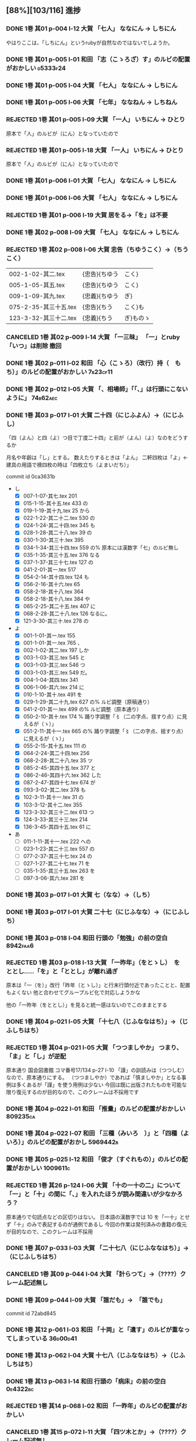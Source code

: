 #+TODO: TODO(t) | DONE(d) REJECTED(r) CANCELED(c)

** [88%][103/116] 進捗

*** DONE 1巻 其01 p-004 l-12 大賀 「七人」 ななにん → しちにん
CLOSED: [2024-08-09 金 22:12]

  やはりここは、「しちにん」というrubyが自然なのではないでしようか。

*** DONE 1巻 其01 p-005 l-01 和田 「志（こゝろざ）す」のルビの配置がおかしい :d5333f24:
CLOSED: [2024-08-06 火 22:16]
*** DONE 1巻 其01 p-005 l-04 大賀 「七人」 ななにん → しちにん
*** DONE 1巻 其01 p-005 l-06 大賀 「七年」 ななねん → しちねん
*** REJECTED 1巻 其01 p-005 l-09 大賀 「一人」 いちにん → ひとり
       原本で「人」のルビが（にん）となっていたので
*** REJECTED 1巻 其01 p-005 l-18 大賀 「一人」 いちにん → ひとり
       原本で「人」のルビが（にん）となっていたので
*** DONE 1巻 其01 p-006 l-01 大賀 「七人」 ななにん → しちにん
*** DONE 1巻 其01 p-006 l-06 大賀 「七人」 ななにん → しちにん
*** REJECTED 1巻 其01 p-006 l-19 大賀  居をる→「を」は不要


*** DONE 1巻 其02 p-008 l-09 大賀 「七人」 ななにん → しちにん
*** REJECTED 1巻 其02 p-008 l-06 大賀 忠告（ちゆうこく）→（ちうこく）

  | 002-1-02-其二.tex      | {忠告}{ちゆう | こく}     |
  | 005-1-05-其五.tex      | {忠告}{ちゆう | こく}     |
  | 009-1-09-其九.tex      | {忠義}{ちゆう | ぎ}       |
  | 075-2-35-其三十五.tex  | {忠告}{ちう   | こく}も   |
  | 123-3-32-其三十二.tex  | {忠義}{ちう   | ぎ}ものゝ |
*** CANCELED 1巻 其02 p-009 l-14 大賀 「一三昧」 「一」とruby 「いつ」は削除 *撤回*

*** DONE 1巻 其02 p-011 l-02 和田 「心（こゝろ）（改行）持（　もち）」のルビの配置がおかしい :7b23cf11:
CLOSED: [2024-08-06 火 22:33]
*** DONE 1巻 其02 p-012 l-05 大賀 「、相場師」「「、」は行頭にこないように」 :74b62aec:
CLOSED: [2024-08-03 土 20:44]


*** DONE 1巻 其03 p-017 l-01 大賀 二十四（にじふよん）→（にじふし）
CLOSED: [2024-08-02 金 16:56]
      「四（よん）と四（よ）つ目で丁度二十四」と前が（よん）（よ）なのをどうするか

    月名や年齢は「し」とする。
    数えたりするときは「よん」
    二軒四枚は「よ」← 建具の用語で襖四枚の時は「四枚立ち（よまいだち）」

    commit id 0ca3631b
- し
  - [X] 007-1-07-其七.tex     201 \ruby{四五度}{し|ご|ど}
  - [X] 015-1-15-其十五.tex   433 \ruby{四十五六}{し|じふ|ご|ろく}の
  - [X] 019-1-19-其十九.tex   25  \ruby{十三四}{じふ|さん|し}から
  - [X] 022-1-22-其二十二.tex 530 \ruby{十八間四面}{じふ|はつ|けん|し|めん}の
  - [X] 024-1-24-其二十四.tex 345 \ruby{四五度}{し|ご|たび}も
  - [X] 028-1-28-其二十八.tex 39  \ruby{三十三四}{さん|じふ|さん|し}の
  - [X] 030-1-30-其三十.tex   395 \ruby{四五年}{し|ご|ねん}
  - [X] 034-1-34-其三十四.tex 559 \ruby{四十七士}{し|じふ|しち|し}の% 原本には漢数字「七」のルビ無し
  - [X] 035-1-35-其三十五.tex 376 \ruby{二十四五}{に|じふ|し|ご}なる
  - [X] 037-1-37-其三十七.tex 127 \ruby{四十餘歳}{し|じふ|いく|つ}の
  - [X] 041-2-01-其一.tex     517 \ruby{四}{し}
  - [X] 054-2-14-其十四.tex   124 \ruby{四五間}{し|ご|けん}も
  - [X] 056-2-16-其十六.tex   65  \ruby{四五歩}{し|ご|ほ}
  - [X] 058-2-18-其十八.tex   364 \ruby{四五年}{し|ご|ねん}
  - [X] 058-2-18-其十八.tex   384 \ruby{二十四五}{に|じふ|し|ご}や
  - [X] 065-2-25-其二十五.tex 407 \ruby{眞四角}{まつ|し|かく}に
  - [X] 068-2-28-其二十八.tex 126 \ruby{十三四}{じふ|さん|し}なるに。
  - [X] 121-3-30-其三十.tex   278 \ruby{四十}{し|じふ}の

- よ
  - [X] 001-1-01-其一.tex     155 \ruby{四人}{よ|にん}
  - [X] 001-1-01-其一.tex     765 \ruby[||j>]{四人}{　よ|にん}、
  - [X] 002-1-02-其二.tex     197 \ruby{四人}{よ|にん}しか
  - [X] 003-1-03-其三.tex     545 \ruby{四}{よん}と
  - [X] 003-1-03-其三.tex     546 \ruby{四}{よ}つ
  - [X] 003-1-03-其三.tex     549 \ruby{二十四}{に|じふ|よん}だ。
  - [X] 004-1-04-其四.tex     341 \ruby{四種}{よ|いろ}
  - [X] 006-1-06-其六.tex     214 \ruby{四千萬人}{よん|せん|まん|にん}に
  - [X] 010-1-10-其十.tex     491 \ruby{長四疊}{なが|よ|でふ}を
  - [X] 029-1-29-其二十九.tex 627 \ruby{四{\換字{文}}字}{よん|もん|じ}の% ルビ調整（原稿通り）
  - [X] 041-2-01-其一.tex     499 \ruby{四日}{よつ|か}の% ルビ調整（原本通り）
  - [X] 050-2-10-其十.tex     174 \ruby{四歳}{よつ|ゝ}% 踊り字調整「〻（二の字点、揺すり点）に見えるが（ゝ）」
  - [X] 051-2-11-其十一.tex   665 \ruby{四歳}{よつ|ゝ}の% 踊り字調整「〻（二の字点、揺すり点）に見えるが（ゝ）」
  - [X] 055-2-15-其十五.tex   111 \ruby{四ツ目菱}{よ||め|びし}の
  - [X] 064-2-24-其二十四.tex 256 \ruby{九時四十五{\換字{分}}}{く|じ|よん|じふ|ご|ふん}
  - [X] 068-2-28-其二十八.tex 35  \ruby{四}{よ}ツ
  - [X] 085-2-45-其四十五.tex 377 \ruby{四時}{よ|とき}と
  - [X] 086-2-46-其四十六.tex 362 \ruby{四度}{よ|たび}した
  - [X] 087-2-47-其四十七.tex 674 \ruby{四字}{よ|じ}が
  - [X] 093-3-02-其二.tex     378 \ruby{四年}{よ|ねん}も
  - [X] 102-3-11-其十一.tex   31  \ruby{二間四枚}{に|けん|よ|まい}の
  - [X] 103-3-12-其十二.tex   355 \ruby{四疊{\換字{半}}}{よ|でふ|はん}
  - [X] 123-3-32-其三十二.tex 613 \ruby{四}{よ}つ
  - [X] 124-3-33-其三十三.tex 214 \ruby{四歳}{よ|つ}
  - [X] 136-3-45-其四十五.tex 61  \ruby{長四疊}{なが|よ|でふ}に

- あ
  - [ ] 011-1-11-其十一.tex   222     \ruby{四圍}{あた|り}への
  - [ ] 023-1-23-其二十三.tex 557     \ruby{四邊}{あた|り}の
  - [ ] 077-2-37-其三十七.tex 24      \ruby{四圍}{あた|り}の
  - [ ] 027-1-27-其二十七.tex 71      \ruby{四邊}{あた|り}を
  - [ ] 035-1-35-其三十五.tex 263     \ruby{四邊}{あた|り}を
  - [ ] 097-3-06-其六.tex     281     \ruby[|g|]{四邊}{あたり}を

*** DONE 1巻 其03 p-017 l-01 大賀 七（なな）→（しち）
*** DONE 1巻 其03 p-017 l-01 大賀 二十七（にじふなな）→（にじふしち）
*** DONE 1巻 其03 p-018 l-04 和田 行頭の「勉強」の前の空白         :8942faa6:
CLOSED: [2024-08-06 火 23:22]

*** REJECTED 1巻 其03 p-018 l-13 大賀 「一昨年」（をとゝし）　を　ととし.....「を」と「ととし」が離れ過ぎ
CLOSED: [2024-08-06 火 22:56]
      原本は「一（を）」改行「昨年（とゝし）」と行末行頭付近であったことと、配置もよくない
 他と合わせてグループルビ化で対応しようかな

      他の「一昨年（をととし）」を見ると統一感はないのでこのままとする


*** DONE 1巻 其04 p-021 l-05 大賀 「十七八（じふななはち）」→（じふしちはち）
*** REJECTED 1巻 其04 p-021 l-05 大賀 「つつましやか」 つまり、「ま」と「し」が逆配
	原本通り 国会図書館 コマ番号17/134 p-27 l-10
	「謹」の訓読みは（つつしむ）なので、原本通りにする。
	（つつましやか）であれば「慎ましやか」となる事例は多くあるが「謹」を使う用例は少ない
	今回は既に出版されたものを可能な限り復元するのが目的なので、このクレームは不採用です


*** DONE 1巻 其04 p-022 l-01 和田 「推量」のルビの配置がおかしい   :809235ca:
CLOSED: [2024-08-06 火 23:29]
*** DONE 1巻 其04 p-022 l-07 和田 「三種（みいろ　）」と「四種（よ　いろ）」のルビの配置がおかし :5969442b:
CLOSED: [2024-08-06 火 23:54]


*** DONE 1巻 其05 p-025 l-12 和田 「俊才（すぐれもの）」のルビの配置がおかしい :1009611c:
CLOSED: [2024-08-06 火 23:54]
*** REJECTED 1巻 其26 p-124 l-06 大賀 「十の一十の二」について「一」と「十」の間に「、」を入れたほうが読み間違いが少なかろう？
	原本通りで句読点などの区切りはない。
	日本語の漢数字では 10 を「一十」とせず「十」のみで表記するのが通例であるし
	今回の作業は発刊済みの書籍の復元が目的なので、このクレームは不採用

*** DONE 1巻 其07 p-033 l-03 大賀 「二十七八（にじふななはち）」→（にじふしちはち）

*** CANCELED 1巻 其09 p-044 l-04 大賀 「計らつて」→（????）クレーム記述無し

*** DONE 1巻 其09 p-044 l-09 大賀 「誰だも」→　「誰でも」
CLOSED: [2024-08-02 金 14:56]
commit id 72abd845


*** DONE 1巻 其12 p-061 l-03 和田 「十両」と「遺す」のルビが重なってしまっている :36d00d41:
CLOSED: [2024-08-07 水 00:44]


*** DONE 1巻 其13 p-062 l-04 大賀 十七八（じふななはち）→（じふしちはち）
*** DONE 1巻 其13 p-063 l-14 和田 行頭の「病床」の前の空白         :0e4322bc:
CLOSED: [2024-08-07 水 00:44]


*** REJECTED 1巻 其14 p-068 l-02 和田 「一昨年」のルビの配置がおかしい
CLOSED: [2024-08-07 水 00:06]

*** CANCELED 1巻 其15 p-072 l-11 大賀 「四ツ木とか」→（????）クレーム記述無し


*** DONE 1巻 其18 p-086 l-08 和田 「順立」のルビの配置がおかしい   :b17689da:
CLOSED: [2024-08-07 水 00:43]
*** DONE 1巻 其18 p-088 l-12 和田 「難行航苦行」のルビが重なってしまっている :7189deaf:
CLOSED: [2024-08-07 水 14:22]

*** DONE 1巻 其20 p-095 l-08 和田 「自然」「改行」「々々」... 要行頭禁則対策 :2a15318d:
CLOSED: [2024-08-07 水 15:28]


*** DONE 1巻 其21 p-101 l-11 l-15 大賀 行頭の「？！」              :f9180681:
CLOSED: [2024-08-03 土 23:35]


*** REJECTED 1巻 其22 p-103 l-11 和田 「偽」のルビの配置の要チェック
CLOSED: [2024-08-07 水 10:12]
    原本通り


*** REJECTED 1巻 其23 p-109 l-05 大賀 「まかはない」ではなく「かまはない」が正当？
	原本通り（一次の時点で認識しておりコメントに記述済み）
	国会図書館 コマ番号 74/134 p 140 l-1

*** DONE 1巻 其24 p-114 l-06 大賀 「十七（じふなな）」→（じふしち）

*** DONE 1巻 其25 p-121 l-04 大賀  七人（ななにん）→（しちにん）
*** DONE 1巻 其25 p-118 l-15 和田 「心苦しく」のルビの配置の要チェック :c61a3ef7:
CLOSED: [2024-08-07 水 14:27]


*** DONE 1巻 其26 p-126 l-11 和田 「忌」「改行」「々」... 要行頭禁則対策 :d96b2675:
CLOSED: [2024-08-07 水 14:30]

*** DONE 1巻 其26 p-126 l-12 和田 「心持（こゝろもち）」... ルビの配置 :d96b2675:
CLOSED: [2024-08-07 水 14:37]

*** DONE 1巻 其27 p-128 l-08 和田 「昔語の海坊主」... 要ルビ調整   :eb54b43e:
CLOSED: [2024-08-07 水 14:42]

*** DONE 1巻 其27 p-131 l-04 大賀 要行頭禁則（句読点）                  :74b62aec:
CLOSED: [2024-08-03 土 22:06]


*** REJECTED 1巻 其29 p-140 l-04 和田 「葡萄酒（いつもの）」のルビの配置の要チェック
CLOSED: [2024-08-07 水 10:34]
    原本通り

*** DONE 1巻 其35 p-167 l-05 和田 「俄（にわか）」のルビの配置の要チェック :73d0d8de:
CLOSED: [2024-08-07 水 15:39]
*** DONE 1巻 其35 p-167 l-09 和田 「心（こゝろ）」のルビの配置の要チェック :896d2bb3:
CLOSED: [2024-08-08 木 00:14]
*** REJECTED 1巻 其35 p-167 l-13 和田 「宵（ゆふべ）天（てん）」のルビの配置の要チェック
CLOSED: [2024-08-07 水 20:57]
*** DONE 1巻 其36 p-171 l-05 l-06 和田 「怪（くわい）（改行）物（　ぶつ）」のルビの配置の要チェック :459fc831:
CLOSED: [2024-08-07 水 15:40]

*** DONE 1巻 其40 p-189 l-14 l-15 和田 「憫（かは）（改行）然（いさう　）」のルビの配置の要チェック :436df0d5:
CLOSED: [2024-08-07 水 15:49]


*** DONE 2巻 其02 p-199 l-09 和田 「何（改行）月」のルビの配置の要チェック :ea19c3a4:
CLOSED: [2024-08-08 木 00:25]
*** DONE 2巻 其02 p-200 l-11 和田 「位」の前の空白                 :c2f5a7cc:
CLOSED: [2024-08-08 木 16:02]
*** DONE 2巻 其02 p-202 l-01 大賀 「\ruby{無}{ね}えか。」の直前に次を挿入する→「\ruby{無}{ね}えぢやあ」 :037c2b68:
CLOSED: [2024-08-09 金 10:19]
    国会図書館 コマ番号9/160 p022-l-09
    指摘通り修正
*** DONE 2巻 其02 p-203 l-10 和田 「三（べん）（改行）絃（踊り字）」の踊り字部分は（べん） :4be8784a:
CLOSED: [2024-08-09 金 12:23]
    国会図書館 コマ番号12/160 p015-l-04

*** DONE 2巻 其03 p-210 l-01 大賀 「\ruby{夢}{ゆめ}の\ruby{中}{なか}」-> 「\ruby{夢}{ゆめ}の\ruby{中}{うち}」 :e49e475b:
CLOSED: [2024-08-09 金 12:40]
    国会図書館 コマ番号16/160 p022-l-09


*** REJECTED 2巻 其04 p-214 l-03 大賀 「\ruby{事}{こと}た」→「\ruby{事}{こつ}た」
CLOSED: [2024-08-07 水 21:12]
    原本通り（国会図書館 コマ番号19/160 p-028 l-03）

*** DONE 2巻 其05 p-215 l-09 和田 「注意（こころづけ）」の前の空白 :53ebaf69:
CLOSED: [2024-08-09 金 16:22]
    国会図書館 コマ番号20/160 p-030 l-02

*** REJECTED 2巻 其07 p-223 l-04 大賀 「\ruby{二才}{に|さい}」→原本の脱字と思われる 「\ruby{青二才}{あお|に|さい}」ただし「青」は旧字
CLOSED: [2024-08-07 水 21:19]
    原本通り（国会図書館 コマ番号24/160 p-039 l-10）岩波版？
    一般的な用例は確かに「青二才」ですが、「二才」自体に実年齢を示す以外に
    転じて「若くて未熟な人を軽蔑していう語」で「青二才」「毛二才」「二才子」のような使い方もある。
    「青二才（にさい）」または「二才（にさい）」は「にいせ（新背）」の音変化と言う説もある。

 *** DONE 2巻 其07 p-227 l-06 大賀 「\ruby{小児}{こ|ども}」→「\ruby{小兒}{こ|ども}」 :33f20c15:
CLOSED: [2024-08-09 金 16:13]
    原本通り（国会図書館 コマ番号28/160 p-045 l-05）

*** DONE 2巻 其10 p-236 l-06 大賀 「燈火の光白々と」のルビが重なっていて正しく表示されていない。要修正 :1aa72472:
CLOSED: [2024-08-09 金 15:56]
    国会図書館 コマ番号33/160 p-056 l-06
*** TODO [#C] 2巻 其10 p-237 l-11 大賀 「お\ruby{母}{かつ}さん」→「お\ruby{母}{つか}さん」 :endnote:
    原本通り（国会図書館 コマ番号34/160 p-058 l-04）岩波版？

    ここだけ（かつ）は確かに違和感が感じるが、原本通りの旨 endnote に記述
    | ファイル名            | 行数 | 親字     | ルビ + 送り仮名   |    |
    |-----------------------+------+----------+-------------------+----|
    | 050-2-10-其十.tex     |  190 | {母}     | {かつ}さんに      | *  |
    |-----------------------+------+----------+-------------------+----|
    | 106-3-15-其十五.tex   |  351 | {御母}   | {お-つか}さん     | OK |
    | 050-2-10-其十.tex     |  183 | {御母}   | {お-つか}さんが   |    |
    | 099-3-08-其八.tex     |  506 | {御母}   | {おつ-か}さんが   | OK |
    | 058-2-18-其十八.tex   |  423 | {御母樣} | {お-つか-さま}が  | *  |
    | 064-2-24-其二十四.tex |   46 | {御母樣} | {お-つか-さん}も  | *  |
    |-----------------------+------+----------+-------------------+----|
    | 012-1-12-其十二.tex   |  197 | {母}     | {つか}さんは、    |    |
    | 038-1-38-其三十八.tex |  412 | {母}     | {つか}さん        |    |
    | 038-1-38-其三十八.tex |  414 | {母}     | {つか}さんと      |    |
    | 038-1-38-其三十八.tex |  440 | {母}     | {つか}さんと      |    |
    | 038-1-38-其三十八.tex |  478 | {母}     | {つか}さんに      |    |
    |-----------------------+------+----------+-------------------+----|
    | 106-3-15-其十五.tex   |  392 | {母}     | {おつか}さん      | *  |
    | 105-3-14-其十四.tex   |  347 | {継母}   | {おつ-かさん}とは | OK |
    |-----------------------+------+----------+-------------------+----|
    | 005-1-05-其五.tex     |  412 | {母}     | {はゝ}では        |    |
    | 016-1-16-其十六.tex   |  484 | {母}     | {はゝ}は          |    |
    | 020-1-20-其二十.tex   |  111 | {母}     | {はゝ}をも        |    |
    | 020-1-20-其二十.tex   |  160 | {母}     | {はゝ}            |    |
    | 024-1-24-其二十四.tex |   44 | {母}     | {はゝ}は          |    |
    | 069-2-29-其二十九.tex |   62 | {母}     | {はゝ}の          |    |
    | 071-2-31-其三十一.tex |   68 | {母}     | {はゝ}の          |    |
    |-----------------------+------+----------+-------------------+----|
    | 071-2-31-其三十一.tex |  383 | {老母}   | {ばゝ-あ}は       |    |
    | 081-2-41-其四十一.tex |  505 | {父母}   | {ふ-ぼ}の         |    |
    |-----------------------+------+----------+-------------------+----|
    | 011-1-11-其十一.tex   |   24 | {母家}   | {おも-や}を       |    |
    | 032-1-32-其三十二.tex |  685 | {母屋}   | {おも-や}や       |    |
    | 024-1-24-其二十四.tex |   62 | {乳母}   | {う-ば}なりしが   |    |


*** DONE 2巻 其11 p-241 l-05 大賀 「兎まれ角かれ」→「\ruby{兎}{と}まれ\ruby{角}{かく}まれ」 原典の誤植と思われる。 :15ac572c:
CLOSED: [2024-08-09 金 15:37]
    原本通り（国会図書館 コマ番号36/160 p-063 l-01）岩波版？
    「とまれかくまれ」 《「ともあれかくもあれ」の音変化》
    「兎に角」から「兎まれ角まれ」と当て字したものと思われるので指摘は最もだが脚注にその旨記述。

*** REJECTED 2巻 其11 p-241 l-08 大賀 「私に前の世を」→「\ruby{私}{ひそか}に\ruby{前}{まへ}の\ruby{世}{よ}の」原典の誤植と思われる。
CLOSED: [2024-08-07 水 21:34]
    原本通り（国会図書館 コマ番号36/160 p-063 l-03 l-04）にします。

    仮定の「前世の存在」をどう位置付けるかだと思うので、一概に誤植とは言えない

*** REJECTED 2巻 其11 p-241 l-13 大賀 行末の「長路は」→「長路ぞ」 p-241 l-05、p-241 l-08と同じく、これは「岩波版」では訂正されている。
CLOSED: [2024-08-07 水 21:36]
    原本通り（国会図書館 コマ番号36/160 p-063 l-09）にします

    ニーチェ？「幻と謎と」の情報も調べる必要あるのかな？

*** REJECTED 2巻 其11 p-242 l-01 大賀 「為（な）されしこと」→「為（な）されし\ruby{事}{こと}」
CLOSED: [2024-08-07 水 21:43]
    原本通り（国会図書館 コマ番号37/160 p-064 l-01）にします

*** DONE 2巻 其11 p-242 l-14 大賀 「往き」→「\ruby{{\GWI{hdic_hkrm-01037620}}}{ゆ}き」「主」でなく「生」。 :73fc2f1c:
CLOSED: [2024-08-10 土 00:31]
    往 → 徃
    - 徃
      - [X] 100-3-09-其九.tex     233     \ruby[|g|]{徃日}{むかし}の
      - [X] 138-3-47-其四十七.tex 434     \ruby[|g|]{徃時}{むかし}は
      - [X] 138-3-47-其四十七.tex 455     \ruby[|g|]{徃時}{むかし}にも
      - [X] 140-3-49-其四十九.tex 513     \ruby[|g|]{徃時}{むかし}も
      - [X] 140-3-49-其四十九.tex 558     \ruby[|g|]{徃時}{むかし}を
    - 往
      - [X] 001-1-01-其一.tex     349 \ruby{往時}{むか|し}のやうに
      - [X] 001-1-01-其一.tex     631 \ruby{往時}{むか|し}になるが、
      - [X] 003-1-03-其三.tex     858 \ruby{往來}{ゆき|き}することも
      - [X] 004-1-04-其四.tex     342 \ruby{往時}{むか|し}を
      - [X] 007-1-07-其七.tex     163 \ruby{御往診}{お|い|で}には
      - [X] 009-1-09-其九.tex     233 \ruby{往來}{わう|らい}にも
      - [X] 010-1-10-其十.tex     42  \ruby{往來}{ゆき|き}は
      - [X] 011-1-11-其十一.tex   300 \ruby{往時}{むか|し}の
      - [X] 011-1-11-其十一.tex   561 \ruby{往時}{むか|し}の
      - [X] 021-1-21-其二十一.tex 648 \ruby{往時}{むか|し}に
      - [X] 024-1-24-其二十四.tex 61  \ruby{往時}{むか|し}の
      - [X] 041-2-01-其一.tex     387 \ruby{往來}{わう|らい}で
      - [X] 044-2-04-其四.tex     650 \ruby{往來}{わう|らい}の
      - [X] 050-2-10-其十.tex     458 \ruby{往時}{むか|し}
      - [徃] 051-2-11-其十一.tex   437 \ruby{往}{ゆ}き
      - [X] 061-2-21-其二十一.tex 34  \ruby{往}{ゆ}き
      - [X] 062-2-22-其二十二.tex 279 \ruby{{\換字{古}}往}{こ|わう}
      - [X] 064-2-24-其二十四.tex 102 \ruby{往時}{むか|し}
      - [X] 066-2-26-其二十六.tex 592 \ruby{往時}{むか|し}に
      - [X] 073-2-33-其三十三.tex 217 \ruby{往日}{いつ|か}
      - [X] 073-2-33-其三十三.tex 434 \ruby{往}{い}つたり
      - [X] 078-2-38-其三十八.tex 141 \ruby{往時}{むか|し}の
      - [X] 081-2-41-其四十一.tex 84  \ruby{往時}{むか|し}の
      - [X] 083-2-43-其四十三.tex 460 \ruby{往時}{むか|し}の
      - [X] 090-2-50-其五十.tex   41  \ruby{往時}{むか|し}に
      - [X] 097-3-06-其六.tex     239 \ruby{往來}{ゆき|き}し
      - [徃] 099-3-08-其八.tex     117 \ruby[|g|]{往來}{ゆきき}すれば、
      - [X] 121-3-30-其三十.tex   328 \ruby{往來}{わう|らい}で
      - [X] 127-3-36-其三十六.tex 297 \ruby{往}{い}つて

*** REJECTED 2巻 其11 p-243 l-04 大賀 「廻」→「\GWI{u2231e-j}」
CLOSED: [2024-08-07 水 21:43]
    （国会図書館 コマ番号37/160 p-065 l-03）
    （国会図書館 コマ番号37/160 p-065 l-08）

    グリフが違いますので原本通りとします。

    原本では、右の作りは「回」 u2231e-j は 「囘」
    ----
    廻(5efb ) ⿺廴回
    https://kanji.jitenon.jp/kanjie/2172.html
    ----
    𢌞(2231e) (Kangxi radical 54, 廴+5, 7 strokes, composition ⿺廴囘)
    https://kanji.jitenon.jp/kanjiy/27832.html

    - 廻
      1.  027-1-27-其二十七.tex 72  \ruby{見{\換字{廻}}}{み|まは}せる
      2.  076-2-36-其三十六.tex 709 \ruby{見{\換字{廻}}}{み|まは}しつ、
      3.  109-3-18-其十八.tex   473 \ruby{猿{\換字{廻}}}{さる|まは}しの
      4.  119-3-28-其二十八.tex 41  \ruby{後{\換字{廻}}}{あと|まは}しに
      5.  026-1-26-其二十六.tex 643 \ruby{{\換字{節}}{\換字{廻}}}{ふし|まは}しにも
      6.  035-1-35-其三十五.tex 111 \ruby{輪{\換字{廻}}}{りん|ね}の
      7.  051-2-11-其十一.tex   431 \ruby{輪{\換字{廻}}}{りん|ね}の
      8.  051-2-11-其十一.tex   481 \ruby{輪{\換字{廻}}}{りん|ね　}
      9.  002-1-02-其二.tex     106 \ruby{{\換字{廻}}}{めぐ}らし
      10. 002-1-02-其二.tex     306 \ruby{{\換字{廻}}}{まは}つて
      11. 007-1-07-其七.tex     581 \ruby{{\換字{廻}}}{めぐ}る
      12. 010-1-10-其十.tex     331 \ruby{{\換字{廻}}}{まは}れば
      13. 012-1-12-其十二.tex   455 \ruby{{\換字{廻}}}{まは}られるのは
      14. 021-1-21-其二十一.tex 579 \ruby{{\換字{廻}}}{まは}れる
      15. 021-1-21-其二十一.tex 591 \ruby{{\換字{廻}}}{まは}らんことを、
      16. 031-1-31-其三十一.tex 102 \ruby{{\換字{廻}}}{まは}りて、
      17. 041-2-01-其一.tex     333 \ruby{{\換字{廻}}}{まは}ら
      18. 045-2-05-其五.tex     118 \ruby{{\換字{廻}}}{まは}り
      19. 048-2-08-其八.tex     341 \ruby{{\換字{廻}}}{めぐ}らせるならん、
      20. 059-2-19-其十九.tex   450 \ruby{{\換字{廻}}}{まは}して
      21. 070-2-30-其三十.tex   105 \ruby{{\換字{廻}}}{まは}して
      22. 074-2-34-其三十四.tex 448 \ruby{{\換字{廻}}}{まは}さあ。
      23. 075-2-35-其三十五.tex 421 \ruby{{\換字{廻}}}{まは}すなあ
      24. 092-3-01-其一.tex     105 \ruby{{\換字{廻}}}{めぐ}らす
      25. 122-3-31-其三十一.tex 254 \ruby{{\換字{廻}}}{まは}り
      26. 124-3-33-其三十三.tex 255 \ruby{{\換字{廻}}}{まは}りさうな、
      27. 127-3-36-其三十六.tex 490 \ruby{{\換字{廻}}}{まは}し
      28. 129-3-38-其三十八.tex 39  \ruby{{\換字{廻}}}{まは}るに


*** REJECTED 2巻 其12 p-245 l-02 大賀 「\ruby{回}{めぐ}る」→「\ruby{{\GWI{u56d8-t}}}{めぐ}る」
CLOSED: [2024-08-07 水 21:45]
    グリフが違いますので原本通りとします。
    - 囘 U+56D8 ... 第一巻、第三巻
      1. 011-1-11-其十一.tex   455 \ruby[||j>]{囘}{くわい}
         - 011-1-11-其十一.tex 456 \ruby[||j>]{復}{　ふく}すると% 原本通り「囘」
      2. 034-1-34-其三十四.tex 387 \ruby{囘}{かへ}すの% 原本通り「囘」
      3. 040-1-40-其四十.tex   653 \ruby{囘向}{ゑ|かう}でも% 原本通り「囘」
      4. 095-3-04-其四.tex     7   \ruby[||j>]{囘}{くわい}
         - 095-3-04-其四.tex   8   \ruby[||j>]{復}{　ふく}の% 原本通り「囘」
      5. 099-3-08-其八.tex     640 \ruby{囘}{かへ}して% 原本通り「囘」
      6. 100-3-09-其九.tex     237 \ruby{囘}{かへ}つて、% 原本通り「囘」
      7. 100-3-09-其九.tex     468 \ruby[||j>]{囘}{くわい}% ルビ調整（特殊処理）ルビが重なるので
         - 100-3-09-其九.tex   469 \ruby[||j>]{復}{　ふく}を% 原本通り「囘」
      8. 129-3-38-其三十八.tex 109 \ruby{囘}{まは}す% 原本通り「囘」
      9. 131-3-40-其四十.tex   477 \ruby{囘}{まは}り% 原本通り「囘」

    - 回 U+56DE ... 第二巻
      1. 052-2-12-其十二.tex   18  \ruby{回}{めぐ}る、% 原本通り「回」
      2. 053-2-13-其十三.tex   82  \ruby{回}{めぐ}る% 原本通り「回」
      3. 057-2-17-其十七.tex   152 \ruby[||j>]{回}{くわい}
         - 057-2-17-其十七.tex 153 \ruby[||j>]{診}{　しん}になる% 原本通り「回」
      4. 057-2-17-其十七.tex   302 \ruby[<j||]{回}{くわい}% 原本通り「回」
      5. 077-2-37-其三十七.tex 49  \ruby{見回}{み|まは}す% 原本通り「回」
      6. 090-2-50-其五十.tex   321 \ruby[||j>]{回}{くわい}% 原本通り「回」

*** DONE 2巻 其12 p-247 l-09 大賀 「\ruby{出}{だ}さねば」→「\ruby{出}{いだ}さねば」 :be5c987a:
CLOSED: [2024-08-09 金 15:07]
    （国会図書館 コマ番号40/160 p-071 l-01）

*** REJECTED 2巻 其16 p-263 l-07 大賀 「\ruby{當}{あ}つれば」→「\ruby{當}{あて}つれば」
CLOSED: [2024-08-07 水 22:17]
    「\ruby{當}{あて}\ruby{當}{あ}つれば」
    なので、「\ruby{當}{あて}\ruby{當}{あて}つれば」とすると踊り字も意識せねばならない。
    一方、 [[https://kobun.weblio.jp/content/当つ][あ・つ 【当つ】]] によれば、活用形に「て／て／つ／つる／つれ／てよ」なので
    原本通り（国会図書館 コマ番号37/160 p-065 l-03）


*** REJECTED 2巻 其17 p-268 l-09 大賀 「\ruby{時刻}{ころ|ほひ}に」→「\ruby{時刻}{ころ|あひ}に」
CLOSED: [2024-08-07 水 22:17]
    （国会図書館 コマ番号54/160 p-098 l-15）
    「刻」のルビは（ほひ）あるいは（はひ）に見えるが、同じページの（は）をもつルビと比較し（ほ）にした
    [[https://kobun.weblio.jp/content/頃ほひ][ころ－ほひ 【頃ほひ・比ほひ】]]は検索できるが「ころあひ」は検索できない


*** DONE 2巻 其18 p-270 l-01 大賀 「おのか」→「おのが」           :95007e96:
CLOSED: [2024-08-09 金 14:54]
    （国会図書館 コマ番号55/160 p-100 l-10）


*** DONE 2巻 其19 p-275 l-08 大賀 「\ruby{較}{をは}す」→「\ruby{較}{あは}す」 :67dd543d:
CLOSED: [2024-08-09 金 14:37]
    原本通り（国会図書館 コマ番号59/160 p-108 l-02）
    国会図書館や国書データベース(63 of 161) では印刷不鮮明のため「を」とも見えるが
    指摘通り「あ」とする。
    「較（あは）す」は「合（あは）す」の当て字かもしれない。

*** TODO [#A] 2巻 其19 p-276 l-14 大賀 「\ruby{無}{あ}ければ」→「\ruby{無}{な}ければ」
    （国会図書館 コマ番号60/160 p-110 l-01）

*** REJECTED 2巻 其20 p-282 l-02 大賀 「瞢然に」→「\ruby{瞢然}{うっ|とり}と」
CLOSED: [2024-08-07 水 22:26]
    （国会図書館 コマ番号63/160 p-116 l-10）
    助詞「に」でも良いと思い、原本通りとします。


*** REJECTED 2巻 其22 p-286 l-15 大賀 「\ruby{中}{うし}」→「\ruby{中}{うち}」
CLOSED: [2024-08-07 水 22:27]
    （国会図書館 コマ番号66/160 p-122 l-15）
    もっともな指摘だが、原本通りとする
*** REJECTED 2巻 其22 p-287 l-03 大賀 「\ruby{今}{いま}きさに」→「\ruby{今}{いま}まさに」
CLOSED: [2024-08-07 水 22:27]
    （国会図書館 コマ番号66/160 p-123 l-03）
    「きさ【×詭詐】」 うそをつくこと。偽ること。譎詐(きっさ)。
    水野が神佛を信ぜぬと言う自身の考えに偽っている様を示すと思うので原本通り。

*** DONE 2巻 其22 p-287 l-12 大賀 rubyの「つかさど」と次のrubyの「そう」がくっついていて、わかりずらいので、間に空白を挿入したい。 :3525fd3c:
CLOSED: [2024-08-09 金 14:14]
    （国会図書館 コマ番号67/160 p-124 l-01）
    この手の「読み辛い」ルビはそこかしこにあるのだが
    \ruby[||j]{管る}{つかさ|ど　　} で誤魔化すかな


*** REJECTED 2巻 其23 p-289 l-10 大賀 「\ruby{然}{ま}る」→「\ruby{然}{さ}る」
CLOSED: [2024-08-07 水 22:35]
    （国会図書館 コマ番号68/160 p-126 l-05）
    本来的には（さる）であろうけれど、そのまま全部、すなわち「まるごと」の意味とも取れる。
    それが（さる）であろうけれど（まる）と読ませたかったのではないかな？
    なので原本通りとする。

*** REJECTED 2巻 其23 p-289 l-12 大賀 「\ruby{見}{み}えす」→「\ruby{見}{み}えず」
CLOSED: [2024-08-07 水 22:36]
    （国会図書館 コマ番号68/160 p-126 l-07）
    原本通り「濁らない」（す）とする

   「みす」【見】〘他動詞サ行四段活用〙(詞「みる（見）」の未然形に尊敬の助動詞「す」の付いたものか ) ごらんになる。

   ここは「御経も見ずに」ではなく「御経をご参考にして」の方が自然だと思う

   なので原本通りとする


*** DONE 2巻 其26 p-302 l-00 和田 「信（改行）心」」の踊り字部分は（じん） :e744256f:
CLOSED: [2024-08-09 金 14:01]
    国会図書館 コマ番号75/160 p-141 l-06

*** DONE 2巻 其28 p-309 l-14 和田 行頭の「戯言」の前の空白         :97319c28:
CLOSED: [2024-08-09 金 13:37]
    国会図書館 コマ番号80/160 p-151 l-09
*** TODO [#B] 2巻 其28 p-314 l-12 大賀 「\ruby{凱歌}{とち|どき}」→「\ruby{凱歌}{かち|どき}」
    （国会図書館 コマ番号84/160 p-158 l-06）
    「凱歌」なので普通は（がいか）→（かちどき）だけど、本文は、（とちどき）のままのし、誤植ではとの脚注にします。


*** DONE 2巻 其36 p-356 l-08 l09 和田 「勉強」の前の空白とルビの配置調整 :fc8a443c:
CLOSED: [2024-08-09 金 12:57]
    （国会図書館 コマ番号111/160 p-213 l-05）
*** TODO [#B] 2巻 其36 p-357 l-06 大賀 「話敵」のrubyの「し」と「が」が重なっている。これを矯正したい。


*** REJECTED 2巻 其39 p-370 l-14 大賀 「\ruby{秋被}{あき|ひ}」→「\ruby{秋被}{しう|ひ}」
CLOSED: [2024-08-07 水 22:38]
    （国会図書館 コマ番号120/160 p-231 l-09）
    原本通りとします。
    ここは、「李十二白と同に活十の隠居を尋ぬ」詩の冒頭六句の一句
    「酔眠秋共被　酔いて眠れば秋に被(掛け布団)を共にし」からの引用だと思うので、
    原本通り（あき）で良いと思う。 [[https://tohoku.repo.nii.ac.jp/record/135267/files/0495-9930-2008-100-63.pdf][李杜交遊攷(川合)]] から

    杜甫の「https://www.gushiwen.cn/mingju/juv_585986773e4d.aspx」「李杜交遊攷」の一説か？

*** DONE 2巻 其40 p-374 l-07 和田 「百年千年」の前の空白とルビの配置調整 :6a79cfe7:
CLOSED: [2024-08-08 木 18:08]

*** DONE 2巻 其41 p-380 l-05 大賀 「。』」→「、」                      :fab3973e:
CLOSED: [2024-08-08 木 17:58]
        国会図書館 コマ番号126/160 p-243 l-15
        確かに閉じ鍵カッコ「』」の対となる開き鍵カッコ「『」が存在しないのだが、
        指摘に準じて「。」とし、脚注は必要

*** DONE 2巻 其48 p-408 l-01 大賀 「\ruby{七人}{なな|にん}」→「\ruby{七人}{しち|にん}」
CLOSED: [2024-08-07 水 23:18]
    すでに対応済み

*** REJECTED 3巻 其01 p-424 l-08 大賀 「\ruby{天}{あめ}つみ」→「\ruby{天}{あめ}みつ」
CLOSED: [2024-08-08 木 21:14]
    国会図書館 コマ番号5/146 p-002 l-10
    原本通りとする
*** REJECTED 3巻 其01 p-427 l-02 大賀 「\ruby{行爲}{ふる|まひ}はかり」→「\ruby{行爲}{ふる|まひ}ばかり」
CLOSED: [2024-08-08 木 21:18]
    国会図書館 コマ番号7/146 p-006 l-05
    原本通りとする


*** REJECTED 3巻 其02 p-428 l-07 大賀 「\ruby{恍然}{うつ|かり}」→「\ruby{恍然}{うつ|とり}」
CLOSED: [2024-08-08 木 21:21]
    国会図書館 コマ番号7/146 p-007 l-07
    原本通りとする


*** REJECTED 3巻 其04 p-440 l-06 和田 「奉」の前の空白とルビの配置調整
CLOSED: [2024-08-07 水 23:35]
    原本通りとする
*** REJECTED 3巻 其04 p-440 l-07 和田 「幸」の前の空白とルビの配置調整
CLOSED: [2024-08-07 水 23:35]
    原本通りとする


*** TODO [#A] 3巻 其06 p-447 l-05 大賀 「\ruby{甚危}{い|あやふ}」→「\ruby{甚危}{いと|あやふ}」
    国会図書館 コマ番号19/146 p-031 l-11


*** DONE 3巻 其08 p-453 l-13 和田 「往來」→「徃來」               :73fc2f1c:
CLOSED: [2024-08-10 土 00:31]
    （国会図書館 コマ番号24/146 p-040 l-08）

*** REJECTED 3巻 其10 p-463 l-10 和田 「縦（ほしいまゝ」の前の空白とルビの配置調整
CLOSED: [2024-08-07 水 23:37]
    原本通りとする

*** TODO [#A] 3巻 其10 p-463 l-13 大賀 「\ruby{七年}{なな|ねん}」→「\ruby{七年}{しち|ねん}」
    国会図書館 コマ番号30/146 p-053 l-04


*** TODO [#A] 3巻 其14 p-484 l-15 大賀 「\ruby{眞正}{ほん|た}」→「\ruby{眞正}{ほん|たう}」
    国会図書館 コマ番号44/146 p-080 l-14

*** REJECTED 3巻 其15 p-488 l-11 大賀 「カエ」→「かエ」原本の誤植と思われる。岩波版では修正。
CLOSED: [2024-08-08 木 21:43]
    国会図書館 コマ番号46/146 p-085 l-09

    「かエ」が 31 箇所に対し、
    「カエ」は少ないものの2箇所でしようしていること、
    「ネエ」などの使用例があるので
    原本通りとします。

    - カエ
      - 017-1-17-其十七.tex   346 いゝカエ、
      - 106-3-15-其十五.tex   393 ならカエ。

    - かエ
      - 015-1-15-其十五.tex   404 \ruby{仕舞}{し|ま}つたかエ、
      - 016-1-16-其十六.tex   90  \ruby{左樣}{さ|う}かエ。
      - 016-1-16-其十六.tex   616 \ruby[||j>]{立}{　だ}てやうかエ。
      - 025-1-25-其二十五.tex 417 \ruby{詣}{まゐ}つたのかエ？。
      - 029-1-29-其二十九.tex 390 \ruby{好}{い}いかエ、
      - 038-1-38-其三十八.tex 632 \ruby{娘}{むすめ}かエ
      - 039-1-39-其三十九.tex 198 \ruby{花月卷}{くわ|げつ|まき}とやらかエ？。
      - 039-1-39-其三十九.tex 532 \ruby{眞實}{ほん|たう}かエ。
      - 039-1-39-其三十九.tex 604 \ruby{風}{ふう}かエ
      - 042-2-02-其二.tex     160 いふのかエ。
      - 043-2-03-其三.tex     440 \ruby{見}{み}たかエ。
      - 044-2-04-其四.tex     223 いゝかエ、
      - 046-2-06-其六.tex     103 \ruby{左樣}{さ|う}かエ、
      - 046-2-06-其六.tex     164 \ruby{吳}{く}れるのかエ。
      - 068-2-28-其二十八.tex 422 だかエ\換字{！？}。
      - 068-2-28-其二十八.tex 478 \ruby{子}{こ}かエ。
      - 068-2-28-其二十八.tex 509 \ruby{無}{な}いかエ。
      - 073-2-33-其三十三.tex 382 \ruby{仕舞}{し|まひ}かエ。
      - 073-2-33-其三十三.tex 983 \ruby{居}{ゐ}たのかエ。
      - 076-2-36-其三十六.tex 503 \ruby{宜}{い}いでがすかエ
      - 077-2-37-其三十七.tex 925 \ruby{左樣}{さ|う}かエ、
      - 077-2-37-其三十七.tex 965 \ruby{居}{ゐ}てかエ。
      - 107-3-16-其十六.tex   23  \ruby{然樣}{さ|う}かエと
      - 109-3-18-其十八.tex   437 \ruby{云}{い}ひのかエ。
      - 109-3-18-其十八.tex   733 \ruby{無}{な}いかエ。
      - 110-3-19-其十九.tex   333 いゝかエ。
      - 111-3-20-其二十.tex   335 \ruby{然樣}{さ|う}かエ。
      - 115-3-24-其二十四.tex 234 \ruby{{\換字{通}}}{とほ}るものかエ。
      - 115-3-24-其二十四.tex 482 \ruby{解}{わか}つたかエ、
      - 115-3-24-其二十四.tex 613 \ruby{出}{で}たのかエ。
      - 118-3-27-其二十七.tex 6   \ruby{解}{わか}つたかエ


*** REJECTED 3巻 其17 p-496 l-04 大賀 「\ruby{食客}{かゝり|うど}てす」→「\ruby{食客}{かゝり|うど}です」
CLOSED: [2024-08-08 木 21:52]
    国会図書館 コマ番号51/146 p-095 l-01
    原本通りとします

*** TODO [#A] 3巻 其18 p-500 l-02 大賀 「\ruby{些考}{ちつと|かんがへ}」ルビの「と」と「か」が重なっているのを修正したい。
    国会図書館 コマ番号54/146 p-100 l-01

*** DONE 3巻 其19 p-504 l-06 大賀 「、」行頭禁則                   :cecf4348:
CLOSED: [2024-08-09 金 21:41]
    国会図書館 コマ番号56/146 p-105 l-03
*** DONE 3巻 其19 p-504 l-07 大賀 「、彼」「「、」は行頭にこないように」 :74b62aec:
CLOSED: [2024-08-03 土 22:06]


*** DONE 3巻 其22 p-516 l-06 大賀 「、」行頭禁則                   :cecf4348:
CLOSED: [2024-08-09 金 21:41]
    国会図書館 コマ番号64/146 p-120 l-02

*** TODO [#A] 3巻 其26 p-533 l-02 大賀 「\ruby{此方様}{こち|ら|さま}」の後に「へ」を挿入する。
    国会図書館 コマ番号74/146 p-140 l-07
    「へ」とも取れるし「に」でも良いが、原本はいわゆる印刷不鮮明なので
    「空白」とする
*** TODO [#A] 3巻 其26 p-533 l-09 l-10 和田 「悉皆（すつかり）」
    国会図書館 コマ番号74/146 p-141 l-03

*** TODO [#B] 3巻 其27 p-538 l-15 大賀 「\ruby{頂}{いただ}たう」→「\ruby{頂}{いただ}きたう」
    国会図書館 コマ番号78/146 p-148 l-06
    印刷不鮮明？なので指摘のようでも良いのだが

*** REJECTED 3巻 其31 p-557 l-10 大賀 「過き」→「過ぎ」なお「過」は旧字（二点しんにょう）。
CLOSED: [2024-08-08 木 22:22]
    国会図書館 コマ番号90/146 p-172 l-06
    国会図書館では不鮮明な濁点にも見えるが国書データベースでははっきり「て」なので
    原本通りとします。

*** REJECTED 3巻 其31 p-557 l-11 大賀 「\ruby{稍}{や}」→「\ruby{稍}{やゝ}」
CLOSED: [2024-08-08 木 22:28]
    国会図書館 コマ番号90/146 p-172 l-07
    「稍」の読みは現在は確かに（やや）ではあるが、原本通りとします

*** TODO [#C] 3巻 其32 p-564 l-09 大賀 「ハハツ、」→「ハゝッ」
    これを直すと、実現可能性があれば全体を見直す必要がある
**** 3巻 其32 p-564 l-09 大賀 「ハハツ、」→「ハゝッ」
**** 3巻 其32 p-565 l-05 大賀 「ハアーツ」→「ハアーッ」
**** 3巻 其36 p-580 l-09 大賀 「フツフツフツ。」→「フッフッフッ。」
**** 3巻 其36 p-581 l-01 大賀 「アツ」→「アッ」

*** CANCELED 3巻 其33 p-569 l-12 大賀 「\ruby{一}{ひ}ト\ruby{聲}{こゑ}」→「\ruby{一}{ひ}ト\ruby{聲}{こゑ}」これは立て続けに二箇所ある。
CLOSED: [2024-08-09 金 12:01]
   国会図書館 コマ番号98/146 p-188 l-04

*** DONE 3巻 其34 p-571 l-04 大賀 「、」行頭禁則                   :cecf4348:
CLOSED: [2024-08-09 金 21:42]
    国会図書館 コマ番号99/146 p-190 l-03


*** TODO [#B] 3巻 其37 p-585 l-12 大賀 「\ruby{無作法}{ぶ|さ|ふ}さ」→「\ruby{無作法}{ぶ|さ|はふ}さ」
これも原典の明らかな誤植、脱字と思われる。
    国会図書館 コマ番号108/146 p-209 l-05
    指摘はもっともだと思うけど、


*** DONE 3巻 其44 p-615 l-07 和田 「百姓」の前の空白とルビの配置調整 :d31472f9:
CLOSED: [2024-08-08 木 16:47]
